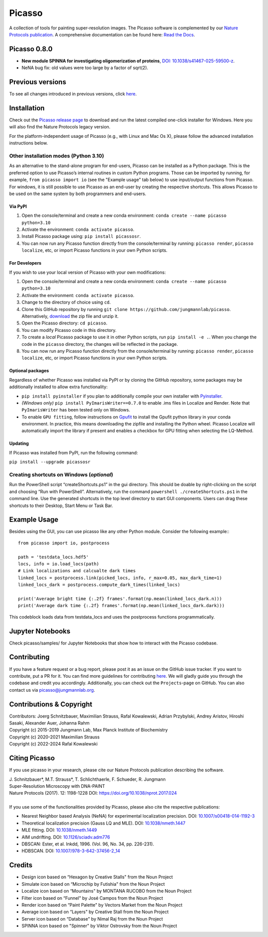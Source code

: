 Picasso
=======
.. image:: https://readthedocs.org/projects/picassosr/badge/?version=latest
   :target: https://picassosr.readthedocs.io/en/latest/?badge=latest
   :alt: Documentation Status

.. image:: https://github.com/jungmannlab/picasso/workflows/CI/badge.svg
   :target: https://github.com/jungmannlab/picasso/workflows/CI/badge.svg
   :alt: CI

.. image:: http://img.shields.io/badge/DOI-10.1038/nprot.2017.024-52c92e.svg
   :target: https://doi.org/10.1038/nprot.2017.024
   :alt: CI

.. image:: https://static.pepy.tech/personalized-badge/picassosr?period=total&units=international_system&left_color=black&right_color=brightgreen&left_text=Downloads
 :target: https://pepy.tech/project/picassosr

.. image:: main_render.png
   :width: 750
   :height: 564
   :alt: UML Render view

A collection of tools for painting super-resolution images. The Picasso software is complemented by our `Nature Protocols publication <https://www.nature.com/nprot/journal/v12/n6/abs/nprot.2017.024.html>`__.
A comprehensive documentation can be found here: `Read the Docs <https://picassosr.readthedocs.io/en/latest/?badge=latest>`__.


Picasso 0.8.0
-------------
- **New module SPINNA for investigating oligomerization of proteins**, `DOI: 10.1038/s41467-025-59500-z <https://doi.org/10.1038/s41467-025-59500-z>`_.
- NeNA bug fix: old values were too large by a factor of sqrt(2).

Previous versions
-----------------
To see all changes introduced in previous versions, click `here <https://github.com/jungmannlab/picasso/blob/master/changelog.rst>`_.

Installation
------------

Check out the `Picasso release page <https://github.com/jungmannlab/picasso/releases/>`__ to download and run the latest compiled one-click installer for Windows. Here you will also find the Nature Protocols legacy version. 

For the platform-independent usage of Picasso (e.g., with Linux and Mac Os X), please follow the advanced installation instructions below.

Other installation modes (Python 3.10)
~~~~~~~~~~~~~~~~~~~~~~~~~~~~~~~~~~~~~~

As an alternative to the stand-alone program for end-users, Picasso can be installed as a Python package. This is the preferred option to use Picasso’s internal routines in custom Python programs. Those can be imported by running, for example, ``from picasso import io`` (see the "Example usage" tab below) to use input/output functions from Picasso. For windows, it is still possible to use Picasso as an end-user by creating the respective shortcuts. This allows Picasso to be used on the same system by both programmers and end-users.

Via PyPI
^^^^^^^^

1. Open the console/terminal and create a new conda environment: ``conda create --name picasso python=3.10``
2. Activate the environment: ``conda activate picasso``.
3. Install Picasso package using: ``pip install picassosr``.
4. You can now run any Picasso function directly from the console/terminal by running: ``picasso render``, ``picasso localize``, etc, or import Picasso functions in your own Python scripts.

For Developers
^^^^^^^^^^^^^^

If you wish to use your local version of Picasso with your own modifications:

1. Open the console/terminal and create a new conda environment: ``conda create --name picasso python=3.10``
2. Activate the environment: ``conda activate picasso``.
3. Change to the directory of choice using ``cd``.
4. Clone this GitHub repository by running ``git clone https://github.com/jungmannlab/picasso``. Alternatively, `download <https://github.com/jungmannlab/picasso/archive/master.zip>`__ the zip file and unzip it.
5. Open the Picasso directory: ``cd picasso``.
6. You can modify Picasso code in this directory.
7. To create a *local* Picasso package to use it in other Python scripts, run ``pip install -e .``. When you change the code in the ``picasso`` directory, the changes will be reflected in the package.
8. You can now run any Picasso function directly from the console/terminal by running: ``picasso render``, ``picasso localize``, etc, or import Picasso functions in your own Python scripts.

Optional packages
^^^^^^^^^^^^^^^^^

Regardless of whether Picasso was installed via PyPI or by cloning the GitHub repository, some packages may be additionally installed to allow extra functionality:

- ``pip install pyinstaller`` if you plan to additionally compile your own installer with `Pyinstaller <https://pyinstaller.org/en/stable/>`__.
- *(Windows only)* ``pip install PyImarisWriter==0.7.0`` to enable .ims files in Localize and Render. Note that ``PyImarisWriter`` has been tested only on Windows.
- To enable ``GPU fitting``, follow instructions on `Gpufit <https://github.com/gpufit/Gpufit>`__ to install the Gpufit python library in your conda environment. In practice, this means downloading the zipfile and installing the Python wheel. Picasso Localize will automatically import the library if present and enables a checkbox for GPU fitting when selecting the LQ-Method.

Updating
^^^^^^^^

If Picasso was installed from PyPI, run the following command:

``pip install --upgrade picassosr``

Creating shortcuts on Windows (*optional*)
~~~~~~~~~~~~~~~~~~~~~~~~~~~~~~~~~~~~~~~~~~

Run the PowerShell script “createShortcuts.ps1” in the gui directory. This should be doable by right-clicking on the script and choosing “Run with PowerShell”. Alternatively, run the command
``powershell ./createShortcuts.ps1`` in the command line. Use the generated shortcuts in the top level directory to start GUI components. Users can drag these shortcuts to their Desktop, Start Menu or Task Bar.

Example Usage
-------------

Besides using the GUI, you can use picasso like any other Python module. Consider the following example:::

  from picasso import io, postprocess

  path = 'testdata_locs.hdf5'
  locs, info = io.load_locs(path)
  # Link localizations and calcualte dark times
  linked_locs = postprocess.link(picked_locs, info, r_max=0.05, max_dark_time=1)
  linked_locs_dark = postprocess.compute_dark_times(linked_locs)

  print('Average bright time {:.2f} frames'.format(np.mean(linked_locs_dark.n)))
  print('Average dark time {:.2f} frames'.format(np.mean(linked_locs_dark.dark)))

This codeblock loads data from testdata_locs and uses the postprocess functions programmatically.

Jupyter Notebooks
-----------------

Check picasso/samples/ for Jupyter Notebooks that show how to interact with the Picasso codebase.

Contributing
------------

If you have a feature request or a bug report, please post it as an issue on the GitHub issue tracker. If you want to contribute, put a PR for it. You can find more guidelines for contributing `here <https://github.com/jungmannlab/picasso/blob/master/CONTRIBUTING.rst>`__. We will gladly guide you through the codebase and credit you accordingly. Additionally, you can check out the ``Projects``-page on GitHub.  You can also contact us via picasso@jungmannlab.org.

Contributions & Copyright
-------------------------

| Contributors: Joerg Schnitzbauer, Maximilian Strauss, Rafal Kowalewski, Adrian Przybylski, Andrey Aristov, Hiroshi Sasaki, Alexander Auer, Johanna Rahm
| Copyright (c) 2015-2019 Jungmann Lab, Max Planck Institute of Biochemistry
| Copyright (c) 2020-2021 Maximilian Strauss
| Copyright (c) 2022-2024 Rafal Kowalewski

Citing Picasso
--------------

If you use picasso in your research, please cite our Nature Protocols publication describing the software.

| J. Schnitzbauer*, M.T. Strauss*, T. Schlichthaerle, F. Schueder, R. Jungmann
| Super-Resolution Microscopy with DNA-PAINT
| Nature Protocols (2017). 12: 1198-1228 DOI: `https://doi.org/10.1038/nprot.2017.024 <https://doi.org/10.1038/nprot.2017.024>`__
|
| If you use some of the functionalities provided by Picasso, please also cite the respective publications:

- Nearest Neighbor based Analysis (NeNA) for experimental localization precision. DOI: `10.1007/s00418-014-1192-3 <https://doi.org/10.1007/s00418-014-1192-3>`__
- Theoretical localization precision (Gauss LQ and MLE). DOI: `10.1038/nmeth.1447 <https://doi.org/10.1038/nmeth.1447>`__
- MLE fitting. DOI: `10.1038/nmeth.1449 <https://doi.org/10.1038/nmeth.1449>`__
- AIM undrifting. DOI: `10.1126/sciadv.adm776 <https://www.science.org/doi/10.1126/sciadv.adm7765>`__
- DBSCAN: Ester, et al. Inkdd, 1996. (Vol. 96, No. 34, pp. 226-231).
- HDBSCAN. DOI: `10.1007/978-3-642-37456-2_14 <https://doi.org/10.1007/978-3-642-37456-2_14>`__

Credits
-------

-  Design icon based on “Hexagon by Creative Stalls" from the Noun
   Project
-  Simulate icon based on “Microchip by Futishia" from the Noun Project
-  Localize icon based on “Mountains" by MONTANA RUCOBO from the Noun
   Project
-  Filter icon based on “Funnel" by José Campos from the Noun Project
-  Render icon based on “Paint Palette" by Vectors Market from the Noun
   Project
-  Average icon based on “Layers" by Creative Stall from the Noun
   Project
-  Server icon based on “Database" by Nimal Raj from the Noun Project
-  SPINNA icon based on "Spinner" by Viktor Ostrovsky from the Noun Project
